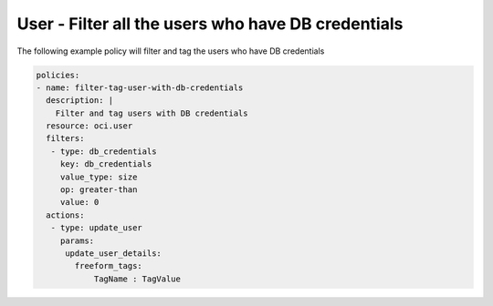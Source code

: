 .. _userdbcredentialscountidentity:

User - Filter all the users who have DB credentials
=====================================================

The following example policy will filter and tag the users who have DB credentials

.. code-block:: yaml

    policies:
    - name: filter-tag-user-with-db-credentials
      description: |
        Filter and tag users with DB credentials
      resource: oci.user
      filters:
       - type: db_credentials
         key: db_credentials
         value_type: size
         op: greater-than
         value: 0
      actions:
       - type: update_user
         params:
          update_user_details:
            freeform_tags:
                TagName : TagValue
